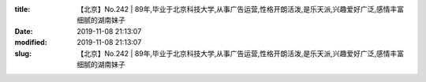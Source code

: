 
:title: 【北京】No.242 | 89年,毕业于北京科技大学,从事广告运营,性格开朗活泼,是乐天派,兴趣爱好广泛,感情丰富细腻的湖南妹子
:date: 2019-11-08 21:13:07
:modified: 2019-11-08 21:13:07
:slug: 【北京】No.242 | 89年,毕业于北京科技大学,从事广告运营,性格开朗活泼,是乐天派,兴趣爱好广泛,感情丰富细腻的湖南妹子


.. raw:: html
    :file: html/【北京】No.242 | 89年,毕业于北京科技大学,从事广告运营,性格开朗活泼,是乐天派,兴趣爱好广泛,感情丰富细腻的湖南妹子.html
